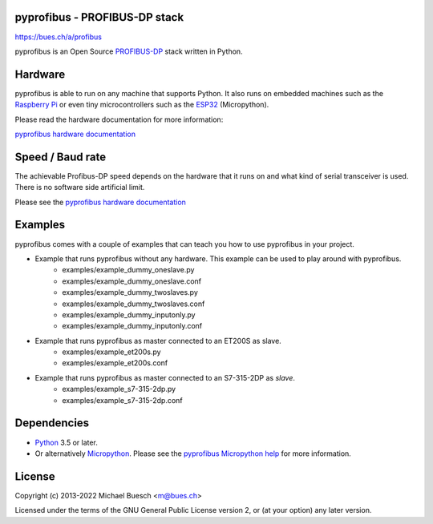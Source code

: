 pyprofibus - PROFIBUS-DP stack
==============================

`https://bues.ch/a/profibus <https://bues.ch/a/profibus>`_

pyprofibus is an Open Source `PROFIBUS-DP <https://en.wikipedia.org/wiki/Profibus>`_ stack written in Python.


Hardware
========

pyprofibus is able to run on any machine that supports Python. It also runs on embedded machines such as the `Raspberry Pi <https://en.wikipedia.org/wiki/Raspberry_Pi>`_ or even tiny microcontrollers such as the `ESP32 <https://en.wikipedia.org/wiki/ESP32>`_ (Micropython).

Please read the hardware documentation for more information:

`pyprofibus hardware documentation <doc/hardware.rst>`_


Speed / Baud rate
=================

The achievable Profibus-DP speed depends on the hardware that it runs on and what kind of serial transceiver is used. There is no software side artificial limit.

Please see the `pyprofibus hardware documentation <doc/hardware.rst>`_


Examples
========

pyprofibus comes with a couple of examples that can teach you how to use pyprofibus in your project.

* Example that runs pyprofibus without any hardware. This example can be used to play around with pyprofibus.
	* examples/example_dummy_oneslave.py
	* examples/example_dummy_oneslave.conf
	* examples/example_dummy_twoslaves.py
	* examples/example_dummy_twoslaves.conf
	* examples/example_dummy_inputonly.py
	* examples/example_dummy_inputonly.conf

* Example that runs pyprofibus as master connected to an ET200S as slave.
	* examples/example_et200s.py
	* examples/example_et200s.conf

* Example that runs pyprofibus as master connected to an S7-315-2DP as *slave*.
	* examples/example_s7-315-2dp.py
	* examples/example_s7-315-2dp.conf


Dependencies
============

* `Python <https://www.python.org/>`_ 3.5 or later.
* Or alternatively `Micropython <https://micropython.org/>`_. Please see the `pyprofibus Micropython help <micropython/README.rst>`_ for more information.


License
=======

Copyright (c) 2013-2022 Michael Buesch <m@bues.ch>

Licensed under the terms of the GNU General Public License version 2, or (at your option) any later version.
